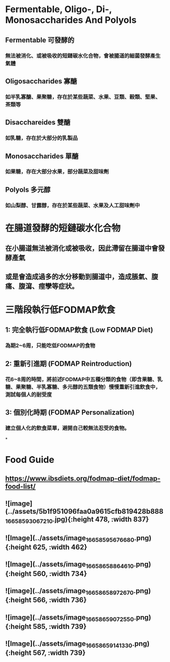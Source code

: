 * Fermentable, Oligo-, Di-, Monosaccharides And Polyols
:PROPERTIES:
:collapsed: true
:END:
** Fermentable 可發酵的
*** 無法被消化、或被吸收的短鏈碳水化合物，會被腸道的細菌發酵產生氣體
** Oligosaccharides 寡醣
*** 如半乳寡醣、果聚糖，存在於某些蔬菜、水果、豆類、穀類、堅果、茶類等
** Disacchareides 雙醣
*** 如乳糖，存在於大部分的乳製品
** Monosaccharides 單醣
*** 如果糖，存在大部分水果，部分蔬菜及甜味劑
** Polyols 多元醇
*** 如山梨醇、甘露醇，存在於某些蔬菜、水果及人工甜味劑中
* 在腸道發酵的短鏈碳水化合物
** 在小腸道無法被消化或被吸收，因此滯留在腸道中會發酵產氣
** 或是會造成過多的水分移動到腸道中，造成脹氣、腹痛、腹瀉、痙孿等症狀。
* 三階段執行低FODMAP飲食
** 1: 完全執行低FODMAP飲食 (Low FODMAP Diet)
*** 為期2~6周，只能吃低FODMAP的食物
** 2: 重新引進期 (FODMAP Reintroduction)
*** 花6~8周的時間，將前述FODMAP中五種分類的食物（即含果糖、乳糖、果聚糖、半乳寡糖、多元醇的五類食物）慢慢重新引進飲食中，測試每個人的耐受度
** 3: 個別化時期 (FODMAP Personalization)
*** 建立個人化的飲食菜單，避開自己較無法忍受的食物。
*
* Food Guide
** https://www.ibsdiets.org/fodmap-diet/fodmap-food-list/
** ![image](../assets/5b1f951096faa0a9615cfb819428b888_1665859306721_0.jpg){:height 478, :width 837}
** ![Image](../assets/image_1665859567668_0.png){:height 625, :width 462}
** ![Image](../assets/image_1665865886461_0.png){:height 560, :width 734}
** ![image](../assets/image_1665865897267_0.png){:height 566, :width 736}
** ![image](../assets/image_1665865907255_0.png){:height 585, :width 739}
** ![Image](../assets/image_1665865914133_0.png){:height 567, :width 739}